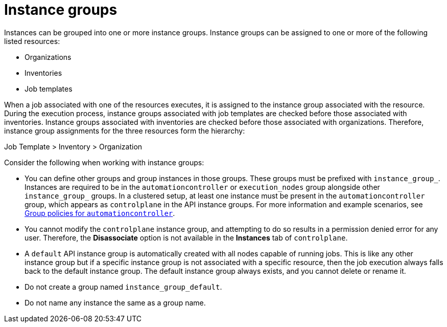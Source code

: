 [id="controller-instance-groups"]

= Instance groups

Instances can be grouped into one or more instance groups. 
Instance groups can be assigned to one or more of the following listed resources:

* Organizations
* Inventories
* Job templates

When a job associated with one of the resources executes, it is assigned to the instance group associated with the resource. 
During the execution process, instance groups associated with job templates are checked before those associated with inventories. 
Instance groups associated with inventories are checked before those associated with organizations.
Therefore, instance group assignments for the three resources form the hierarchy: 

Job Template > Inventory > Organization

Consider the following when working with instance groups:

* You can define other groups and group instances in those groups. 
These groups must be prefixed with `instance_group_`. 
Instances are required to be in the `automationcontroller` or `execution_nodes` group alongside other `instance_group_` groups. 
In a clustered setup, at least one instance must be present in the `automationcontroller` group, which appears as `controlplane` in the API instance groups. 
For more information and example scenarios, see xref:controller-group-policies-automationcontroller[Group policies for `automationcontroller`].
* You cannot modify the `controlplane` instance group, and attempting to do so results in a permission denied error for any user. 
Therefore, the *Disassociate* option is not available in the *Instances* tab of `controlplane`.
* A `default` API instance group is automatically created with all nodes capable of running jobs. 
This is like any other instance group but if a specific instance group is not associated with a specific resource, then the job execution always falls back to the default instance group. 
The default instance group always exists, and you cannot delete or rename it.
* Do not create a group named `instance_group_default`.
* Do not name any instance the same as a group name.
